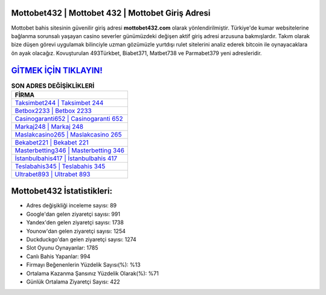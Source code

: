 ﻿Mottobet432 | Mottobet 432 | Mottobet Giriş Adresi
===================================

.. image:: images/mottobet-giris.jpg
   :width: 600
   
Mottobet bahis sitesinin güvenilir giriş adresi **mottobet432.com** olarak yönlendirilmiştir. Türkiye'de kumar websitelerine bağlanma sorunsalı yaşayan casino severler günümüzdeki değişen aktif giriş adresi arzusuna bakmışlardır. Takım olarak bize düşen görevi uygulamak bilinciyle uzman gözümüzle yurtdışı rulet sitelerini analiz ederek bitcoin ile oynayacaklara ön ayak olacağız. Kovuşturulan 493Türkbet, Biabet371, Matbet738 ve Parmabet379 yeni adresleridir.

`GİTMEK İÇİN TIKLAYIN! <https://uclck.me/gonow>`_
==============

.. list-table:: **SON ADRES DEĞİŞİKLİKLERİ**
   :widths: 100
   :header-rows: 1

   * - FİRMA
   * - `Taksimbet244 | Taksimbet 244 <taksimbet244-taksimbet-244-taksimbet-giris-adresi.html>`_
   * - `Betbox2233 | Betbox 2233 <betbox2233-betbox-2233-betbox-giris-adresi.html>`_
   * - `Casinogaranti652 | Casinogaranti 652 <casinogaranti652-casinogaranti-652-casinogaranti-giris-adresi.html>`_	 
   * - `Markaj248 | Markaj 248 <markaj248-markaj-248-markaj-giris-adresi.html>`_	 
   * - `Maslakcasino265 | Maslakcasino 265 <maslakcasino265-maslakcasino-265-maslakcasino-giris-adresi.html>`_ 
   * - `Bekabet221 | Bekabet 221 <bekabet221-bekabet-221-bekabet-giris-adresi.html>`_
   * - `Masterbetting346 | Masterbetting 346 <masterbetting346-masterbetting-346-masterbetting-giris-adresi.html>`_	 
   * - `İstanbulbahis417 | İstanbulbahis 417 <istanbulbahis417-istanbulbahis-417-istanbulbahis-giris-adresi.html>`_
   * - `Teslabahis345 | Teslabahis 345 <teslabahis345-teslabahis-345-teslabahis-giris-adresi.html>`_
   * - `Ultrabet893 | Ultrabet 893 <ultrabet893-ultrabet-893-ultrabet-giris-adresi.html>`_
	 
Mottobet432 İstatistikleri:
===================================	 
* Adres değişikliği inceleme sayısı: 89
* Google'dan gelen ziyaretçi sayısı: 991
* Yandex'den gelen ziyaretçi sayısı: 1738
* Younow'dan gelen ziyaretçi sayısı: 1254
* Duckduckgo'dan gelen ziyaretçi sayısı: 1274
* Slot Oyunu Oynayanlar: 1785
* Canlı Bahis Yapanlar: 994
* Firmayı Beğenenlerin Yüzdelik Sayısı(%): %13
* Ortalama Kazanma Şansınız Yüzdelik Olarak(%): %71
* Günlük Ortalama Ziyaretçi Sayısı: 422

